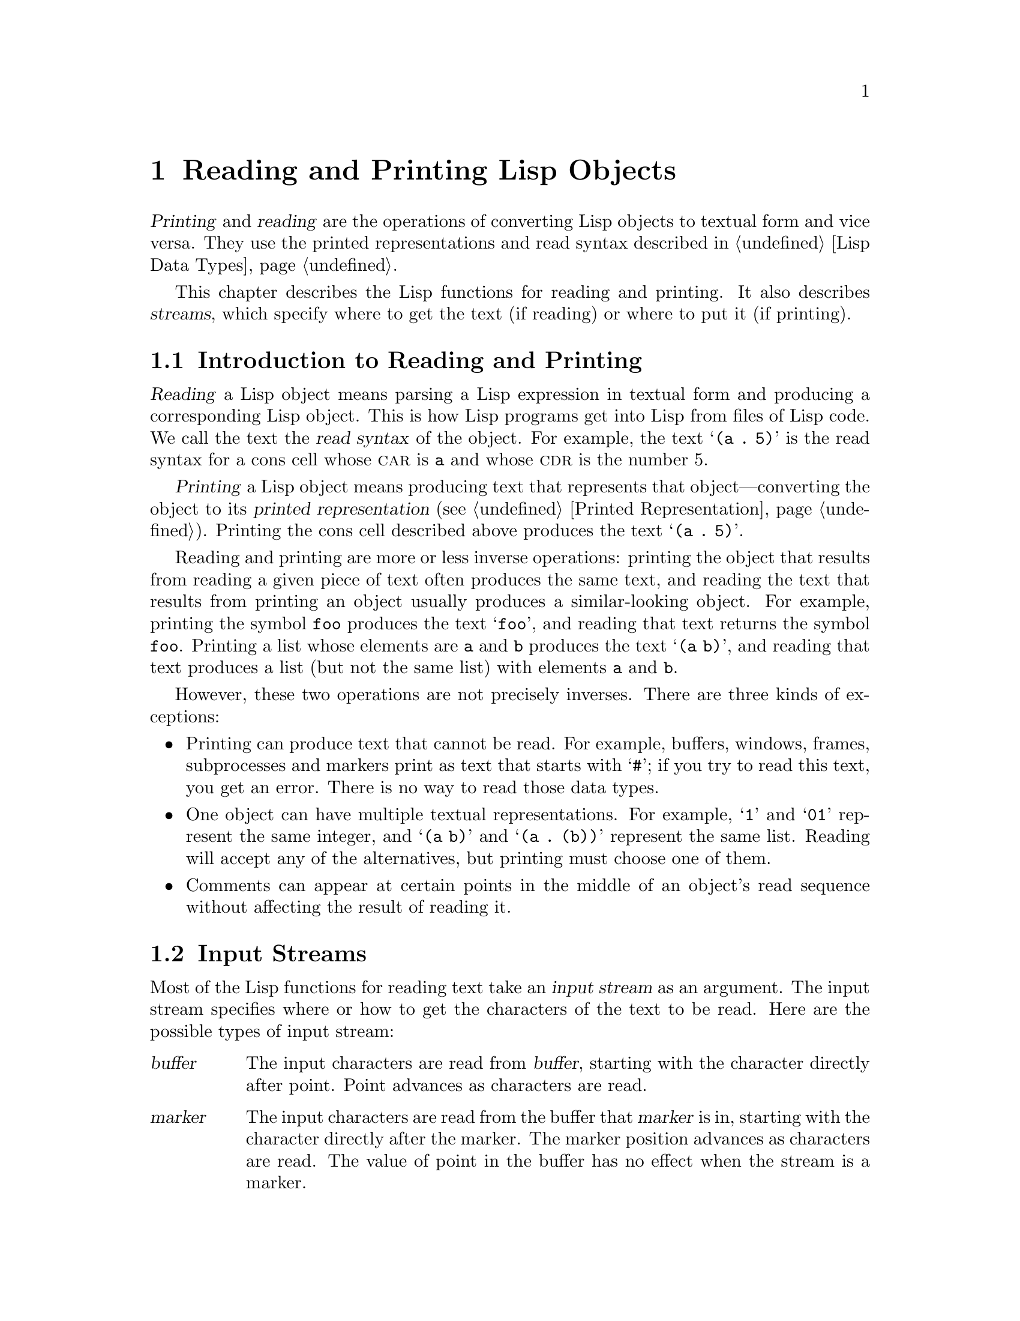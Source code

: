@c -*-texinfo-*-
@c This is part of the GNU Emacs Lisp Reference Manual.
@c Copyright (C) 1990, 1991, 1992, 1993, 1994, 1998 Free Software Foundation, Inc. 
@c See the file elisp.texi for copying conditions.
@setfilename ../info/streams
@node Read and Print, Minibuffers, Debugging, Top
@comment  node-name,  next,  previous,  up
@chapter Reading and Printing Lisp Objects

  @dfn{Printing} and @dfn{reading} are the operations of converting Lisp
objects to textual form and vice versa.  They use the printed
representations and read syntax described in @ref{Lisp Data Types}.

  This chapter describes the Lisp functions for reading and printing.
It also describes @dfn{streams}, which specify where to get the text (if
reading) or where to put it (if printing).

@menu
* Streams Intro::     Overview of streams, reading and printing.
* Input Streams::     Various data types that can be used as input streams.
* Input Functions::   Functions to read Lisp objects from text.
* Output Streams::    Various data types that can be used as output streams.
* Output Functions::  Functions to print Lisp objects as text.
* Output Variables::  Variables that control what the printing functions do.
@end menu

@node Streams Intro
@section Introduction to Reading and Printing
@cindex Lisp reader
@cindex printing
@cindex reading

  @dfn{Reading} a Lisp object means parsing a Lisp expression in textual
form and producing a corresponding Lisp object.  This is how Lisp
programs get into Lisp from files of Lisp code.  We call the text the
@dfn{read syntax} of the object.  For example, the text @samp{(a .@: 5)}
is the read syntax for a cons cell whose @sc{car} is @code{a} and whose
@sc{cdr} is the number 5.

  @dfn{Printing} a Lisp object means producing text that represents that
object---converting the object to its @dfn{printed representation}
(@pxref{Printed Representation}).  Printing the cons cell described
above produces the text @samp{(a .@: 5)}.

  Reading and printing are more or less inverse operations: printing the
object that results from reading a given piece of text often produces
the same text, and reading the text that results from printing an object
usually produces a similar-looking object.  For example, printing the
symbol @code{foo} produces the text @samp{foo}, and reading that text
returns the symbol @code{foo}.  Printing a list whose elements are
@code{a} and @code{b} produces the text @samp{(a b)}, and reading that
text produces a list (but not the same list) with elements @code{a}
and @code{b}.

  However, these two operations are not precisely inverses.  There are
three kinds of exceptions:

@itemize @bullet
@item
Printing can produce text that cannot be read.  For example, buffers,
windows, frames, subprocesses and markers print as text that starts
with @samp{#}; if you try to read this text, you get an error.  There is
no way to read those data types.

@item
One object can have multiple textual representations.  For example,
@samp{1} and @samp{01} represent the same integer, and @samp{(a b)} and
@samp{(a .@: (b))} represent the same list.  Reading will accept any of
the alternatives, but printing must choose one of them.

@item
Comments can appear at certain points in the middle of an object's
read sequence without affecting the result of reading it.
@end itemize

@node Input Streams
@section Input Streams
@cindex stream (for reading)
@cindex input stream

  Most of the Lisp functions for reading text take an @dfn{input stream}
as an argument.  The input stream specifies where or how to get the
characters of the text to be read.  Here are the possible types of input
stream:

@table @asis
@item @var{buffer}
@cindex buffer input stream
The input characters are read from @var{buffer}, starting with the
character directly after point.  Point advances as characters are read.

@item @var{marker}
@cindex marker input stream
The input characters are read from the buffer that @var{marker} is in,
starting with the character directly after the marker.  The marker
position advances as characters are read.  The value of point in the
buffer has no effect when the stream is a marker.

@item @var{string}
@cindex string input stream
The input characters are taken from @var{string}, starting at the first
character in the string and using as many characters as required.

@item @var{function}
@cindex function input stream
The input characters are generated by @var{function}, which must support
two kinds of calls:

@itemize @bullet
@item
When it is called with no arguments, it should return the next character.

@item
When it is called with one argument (always a character), @var{function}
should save the argument and arrange to return it on the next call.
This is called @dfn{unreading} the character; it happens when the Lisp
reader reads one character too many and wants to ``put it back where it
came from''.  In this case, it makes no difference what value
@var{function} returns.
@end itemize

@item @code{t}
@cindex @code{t} input stream
@code{t} used as a stream means that the input is read from the
minibuffer.  In fact, the minibuffer is invoked once and the text
given by the user is made into a string that is then used as the
input stream.

@item @code{nil}
@cindex @code{nil} input stream
@code{nil} supplied as an input stream means to use the value of
@code{standard-input} instead; that value is the @dfn{default input
stream}, and must be a non-@code{nil} input stream.

@item @var{symbol}
A symbol as input stream is equivalent to the symbol's function
definition (if any).
@end table

  Here is an example of reading from a stream that is a buffer, showing
where point is located before and after:

@example
@group
---------- Buffer: foo ----------
This@point{} is the contents of foo.
---------- Buffer: foo ----------
@end group

@group
(read (get-buffer "foo"))
     @result{} is
@end group
@group
(read (get-buffer "foo"))
     @result{} the
@end group

@group
---------- Buffer: foo ----------
This is the@point{} contents of foo.
---------- Buffer: foo ----------
@end group
@end example

@noindent
Note that the first read skips a space.  Reading skips any amount of
whitespace preceding the significant text.

  Here is an example of reading from a stream that is a marker,
initially positioned at the beginning of the buffer shown.  The value
read is the symbol @code{This}.

@example
@group

---------- Buffer: foo ----------
This is the contents of foo.
---------- Buffer: foo ----------
@end group

@group
(setq m (set-marker (make-marker) 1 (get-buffer "foo")))
     @result{} #<marker at 1 in foo>
@end group
@group
(read m)
     @result{} This
@end group
@group
m
     @result{} #<marker at 5 in foo>   ;; @r{Before the first space.}
@end group
@end example

  Here we read from the contents of a string:

@example
@group
(read "(When in) the course")
     @result{} (When in)
@end group
@end example

  The following example reads from the minibuffer.  The
prompt is: @w{@samp{Lisp expression: }}.  (That is always the prompt
used when you read from the stream @code{t}.)  The user's input is shown
following the prompt.

@example
@group
(read t)
     @result{} 23
---------- Buffer: Minibuffer ----------
Lisp expression: @kbd{23 @key{RET}}
---------- Buffer: Minibuffer ----------
@end group
@end example

  Finally, here is an example of a stream that is a function, named
@code{useless-stream}.  Before we use the stream, we initialize the
variable @code{useless-list} to a list of characters.  Then each call to
the function @code{useless-stream} obtains the next character in the list
or unreads a character by adding it to the front of the list.

@example
@group
(setq useless-list (append "XY()" nil))
     @result{} (88 89 40 41)
@end group

@group
(defun useless-stream (&optional unread)
  (if unread
      (setq useless-list (cons unread useless-list))
    (prog1 (car useless-list)
           (setq useless-list (cdr useless-list)))))
     @result{} useless-stream
@end group
@end example

@noindent
Now we read using the stream thus constructed:

@example
@group
(read 'useless-stream)
     @result{} XY
@end group

@group
useless-list
     @result{} (40 41)
@end group
@end example

@noindent
Note that the open and close parentheses remains in the list.  The Lisp
reader encountered the open parenthesis, decided that it ended the
input, and unread it.  Another attempt to read from the stream at this
point would read @samp{()} and return @code{nil}.

@defun get-file-char
This function is used internally as an input stream to read from the
input file opened by the function @code{load}.  Don't use this function
yourself.
@end defun

@node Input Functions
@section Input Functions

  This section describes the Lisp functions and variables that pertain
to reading.

  In the functions below, @var{stream} stands for an input stream (see
the previous section).  If @var{stream} is @code{nil} or omitted, it
defaults to the value of @code{standard-input}.

@kindex end-of-file
  An @code{end-of-file} error is signaled if reading encounters an
unterminated list, vector, or string.

@defun read &optional stream
This function reads one textual Lisp expression from @var{stream},
returning it as a Lisp object.  This is the basic Lisp input function.
@end defun

@defun read-from-string string &optional start end
@cindex string to object
This function reads the first textual Lisp expression from the text in
@var{string}.  It returns a cons cell whose @sc{car} is that expression,
and whose @sc{cdr} is an integer giving the position of the next
remaining character in the string (i.e., the first one not read).

If @var{start} is supplied, then reading begins at index @var{start} in
the string (where the first character is at index 0).  If you specify
@var{end}, then reading is forced to stop just before that index, as if
the rest of the string were not there.

For example:

@example
@group
(read-from-string "(setq x 55) (setq y 5)")
     @result{} ((setq x 55) . 11)
@end group
@group
(read-from-string "\"A short string\"")
     @result{} ("A short string" . 16)
@end group

@group
;; @r{Read starting at the first character.}
(read-from-string "(list 112)" 0)
     @result{} ((list 112) . 10)
@end group
@group
;; @r{Read starting at the second character.}
(read-from-string "(list 112)" 1)
     @result{} (list . 5)
@end group
@group
;; @r{Read starting at the seventh character,}
;;   @r{and stopping at the ninth.}
(read-from-string "(list 112)" 6 8)
     @result{} (11 . 8)
@end group
@end example
@end defun

@defvar standard-input
This variable holds the default input stream---the stream that
@code{read} uses when the @var{stream} argument is @code{nil}.
@end defvar

@node Output Streams
@section Output Streams
@cindex stream (for printing)
@cindex output stream

  An output stream specifies what to do with the characters produced
by printing.  Most print functions accept an output stream as an
optional argument.  Here are the possible types of output stream:

@table @asis
@item @var{buffer}
@cindex buffer output stream
The output characters are inserted into @var{buffer} at point.
Point advances as characters are inserted.

@item @var{marker}
@cindex marker output stream
The output characters are inserted into the buffer that @var{marker}
points into, at the marker position.  The marker position advances as
characters are inserted.  The value of point in the buffer has no effect
on printing when the stream is a marker.

@item @var{function}
@cindex function output stream
The output characters are passed to @var{function}, which is responsible
for storing them away.  It is called with a single character as
argument, as many times as there are characters to be output, and is
free to do anything at all with the characters it receives.

@item @code{t}
@cindex @code{t} output stream
The output characters are displayed in the echo area.

@item @code{nil}
@cindex @code{nil} output stream
@code{nil} specified as an output stream means to the value of
@code{standard-output} instead; that value is the @dfn{default output
stream}, and must be a non-@code{nil} output stream.

@item @var{symbol}
A symbol as output stream is equivalent to the symbol's function
definition (if any).
@end table

  Many of the valid output streams are also valid as input streams.  The
difference between input and output streams is therefore more a matter
of how you use a Lisp object, than of different types of object.

  Here is an example of a buffer used as an output stream.  Point is
initially located as shown immediately before the @samp{h} in
@samp{the}.  At the end, point is located directly before that same
@samp{h}.

@cindex print example
@example
@group
(setq m (set-marker (make-marker) 10 (get-buffer "foo")))
     @result{} #<marker at 10 in foo>
@end group

@group
---------- Buffer: foo ----------
This is t@point{}he contents of foo.
---------- Buffer: foo ----------
@end group

(print "This is the output" (get-buffer "foo"))
     @result{} "This is the output"

@group
m
     @result{} #<marker at 32 in foo>
@end group
@group
---------- Buffer: foo ----------
This is t
"This is the output"
@point{}he contents of foo.
---------- Buffer: foo ----------
@end group
@end example

  Now we show a use of a marker as an output stream.  Initially, the
marker is in buffer @code{foo}, between the @samp{t} and the @samp{h} in
the word @samp{the}.  At the end, the marker has advanced over the
inserted text so that it remains positioned before the same @samp{h}.
Note that the location of point, shown in the usual fashion, has no
effect.

@example
@group
---------- Buffer: foo ----------
"This is the @point{}output"
---------- Buffer: foo ----------
@end group

@group
m
     @result{} #<marker at 11 in foo>
@end group

@group
(print "More output for foo." m)
     @result{} "More output for foo."
@end group

@group
---------- Buffer: foo ----------
"This is t
"More output for foo."
he @point{}output"
---------- Buffer: foo ----------
@end group

@group
m
     @result{} #<marker at 35 in foo>
@end group
@end example

  The following example shows output to the echo area:

@example
@group
(print "Echo Area output" t)
     @result{} "Echo Area output"
---------- Echo Area ----------
"Echo Area output"
---------- Echo Area ----------
@end group
@end example

  Finally, we show the use of a function as an output stream.  The
function @code{eat-output} takes each character that it is given and
conses it onto the front of the list @code{last-output} (@pxref{Building
Lists}).  At the end, the list contains all the characters output, but
in reverse order.

@example
@group
(setq last-output nil)
     @result{} nil
@end group

@group
(defun eat-output (c)
  (setq last-output (cons c last-output)))
     @result{} eat-output
@end group

@group
(print "This is the output" 'eat-output)
     @result{} "This is the output"
@end group

@group
last-output
     @result{} (10 34 116 117 112 116 117 111 32 101 104 
    116 32 115 105 32 115 105 104 84 34 10)
@end group
@end example

@noindent
Now we can put the output in the proper order by reversing the list:

@example
@group
(concat (nreverse last-output))
     @result{} "
\"This is the output\"
"
@end group
@end example

@noindent
Calling @code{concat} converts the list to a string so you can see its
contents more clearly.

@node Output Functions
@section Output Functions

  This section describes the Lisp functions for printing Lisp
objects---converting objects into their printed representation.

@cindex @samp{"} in printing
@cindex @samp{\} in printing
@cindex quoting characters in printing
@cindex escape characters in printing
  Some of the Emacs printing functions add quoting characters to the
output when necessary so that it can be read properly.  The quoting
characters used are @samp{"} and @samp{\}; they distinguish strings from
symbols, and prevent punctuation characters in strings and symbols from
being taken as delimiters when reading.  @xref{Printed Representation},
for full details.  You specify quoting or no quoting by the choice of
printing function.

  If the text is to be read back into Lisp, then you should print with
quoting characters to avoid ambiguity.  Likewise, if the purpose is to
describe a Lisp object clearly for a Lisp programmer.  However, if the
purpose of the output is to look nice for humans, then it is usually
better to print without quoting.

  Printing a self-referent Lisp object in the normal way would require
an infinite amount of text, and could even result in stack overflow.
Emacs detects such recursion and prints @samp{#@var{level}} instead of
recursively printing an object already being printed.  For example, here
@samp{#0} indicates a recursive reference to the object at level 0 of
the current print operation:

@example
(setq foo (list nil))
     @result{} (nil)
(setcar foo foo)
     @result{} (#0)
@end example

  In the functions below, @var{stream} stands for an output stream.
(See the previous section for a description of output streams.)  If
@var{stream} is @code{nil} or omitted, it defaults to the value of
@code{standard-output}.

@defun print object &optional stream
@cindex Lisp printer
The @code{print} function is a convenient way of printing.  It outputs
the printed representation of @var{object} to @var{stream}, printing in
addition one newline before @var{object} and another after it.  Quoting
characters are used.  @code{print} returns @var{object}.  For example:

@example
@group
(progn (print 'The\ cat\ in)
       (print "the hat")
       (print " came back"))
     @print{} 
     @print{} The\ cat\ in
     @print{} 
     @print{} "the hat"
     @print{} 
     @print{} " came back"
     @print{} 
     @result{} " came back"
@end group
@end example
@end defun

@defun prin1 object &optional stream
This function outputs the printed representation of @var{object} to
@var{stream}.  It does not print newlines to separate output as
@code{print} does, but it does use quoting characters just like
@code{print}.  It returns @var{object}.

@example
@group
(progn (prin1 'The\ cat\ in) 
       (prin1 "the hat") 
       (prin1 " came back"))
     @print{} The\ cat\ in"the hat"" came back"
     @result{} " came back"
@end group
@end example
@end defun

@defun princ object &optional stream
This function outputs the printed representation of @var{object} to
@var{stream}.  It returns @var{object}.

This function is intended to produce output that is readable by people,
not by @code{read}, so it doesn't insert quoting characters and doesn't
put double-quotes around the contents of strings.  It does not add any
spacing between calls.

@example
@group
(progn
  (princ 'The\ cat)
  (princ " in the \"hat\""))
     @print{} The cat in the "hat"
     @result{} " in the \"hat\""
@end group
@end example
@end defun

@defun terpri &optional stream
@cindex newline in print
This function outputs a newline to @var{stream}.  The name stands
for ``terminate print''.
@end defun

@defun write-char character &optional stream
This function outputs @var{character} to @var{stream}.  It returns
@var{character}.
@end defun

@defun prin1-to-string object &optional noescape
@cindex object to string
This function returns a string containing the text that @code{prin1}
would have printed for the same argument.

@example
@group
(prin1-to-string 'foo)
     @result{} "foo"
@end group
@group
(prin1-to-string (mark-marker))
     @result{} "#<marker at 2773 in strings.texi>"
@end group
@end example

If @var{noescape} is non-@code{nil}, that inhibits use of quoting
characters in the output.  (This argument is supported in Emacs versions
19 and later.)

@example
@group
(prin1-to-string "foo")
     @result{} "\"foo\""
@end group
@group
(prin1-to-string "foo" t)
     @result{} "foo"
@end group
@end example

See @code{format}, in @ref{String Conversion}, for other ways to obtain
the printed representation of a Lisp object as a string.
@end defun

@tindex with-output-to-string
@defmac with-output-to-string body...
This macro executes the @var{body} forms with standard-output set up so
that all output feeds into a string.  Then it returns that string.

For example, if the current buffer name is @samp{foo},

@example
(with-output-to-string
  (princ "The buffer is ")
  (princ (buffer-name)))
@end example

@noindent
returns @code{"The buffer is foo"}.
@end defmac

@node Output Variables
@section Variables Affecting Output

@defvar standard-output
The value of this variable is the default output stream---the stream
that print functions use when the @var{stream} argument is @code{nil}.
@end defvar

@defvar print-escape-newlines
@cindex @samp{\n} in print
@cindex escape characters
If this variable is non-@code{nil}, then newline characters in strings
are printed as @samp{\n} and formfeeds are printed as @samp{\f}.
Normally these characters are printed as actual newlines and formfeeds.

This variable affects the print functions @code{prin1} and @code{print}
that print with quoting.  It does not affect @code{princ}.  Here is an
example using @code{prin1}:

@example
@group
(prin1 "a\nb")
     @print{} "a
     @print{} b"
     @result{} "a
b"
@end group

@group
(let ((print-escape-newlines t))
  (prin1 "a\nb"))
     @print{} "a\nb"
     @result{} "a
b"
@end group
@end example

@noindent
In the second expression, the local binding of
@code{print-escape-newlines} is in effect during the call to
@code{prin1}, but not during the printing of the result.
@end defvar

@defvar print-length
@cindex printing limits
The value of this variable is the maximum number of elements to print in
any list, vector or bool-vector.  If an object being printed has more
than this many elements, it is abbreviated with an ellipsis.

If the value is @code{nil} (the default), then there is no limit.

@example
@group
(setq print-length 2)
     @result{} 2
@end group
@group
(print '(1 2 3 4 5))
     @print{} (1 2 ...)
     @result{} (1 2 ...)
@end group
@end example
@end defvar

@defvar print-level
The value of this variable is the maximum depth of nesting of
parentheses and brackets when printed.  Any list or vector at a depth
exceeding this limit is abbreviated with an ellipsis.  A value of
@code{nil} (which is the default) means no limit.
@end defvar

